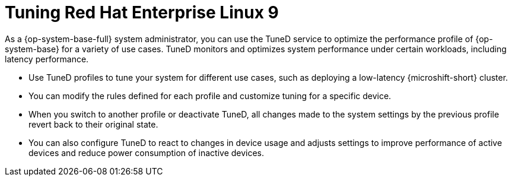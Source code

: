 // Module included in the following assemblies:
//
// microshift_configuring/microshift_low_latency/microshift-low-latency.adoc

:_mod-docs-content-type: CONCEPT
[id="microshift-low-latency-tuned-conc_{context}"]
= Tuning Red Hat Enterprise Linux 9

As a {op-system-base-full} system administrator, you can use the TuneD service to optimize the performance profile of {op-system-base} for a variety of use cases. TuneD monitors and optimizes system performance under certain workloads, including latency performance.

* Use TuneD profiles to tune your system for different use cases, such as deploying a low-latency {microshift-short} cluster.
* You can modify the rules defined for each profile and customize tuning for a specific device.
* When you switch to another profile or deactivate TuneD, all changes made to the system settings by the previous profile revert back to their original state.
* You can also configure TuneD to react to changes in device usage and adjusts settings to improve performance of active devices and reduce power consumption of inactive devices.
